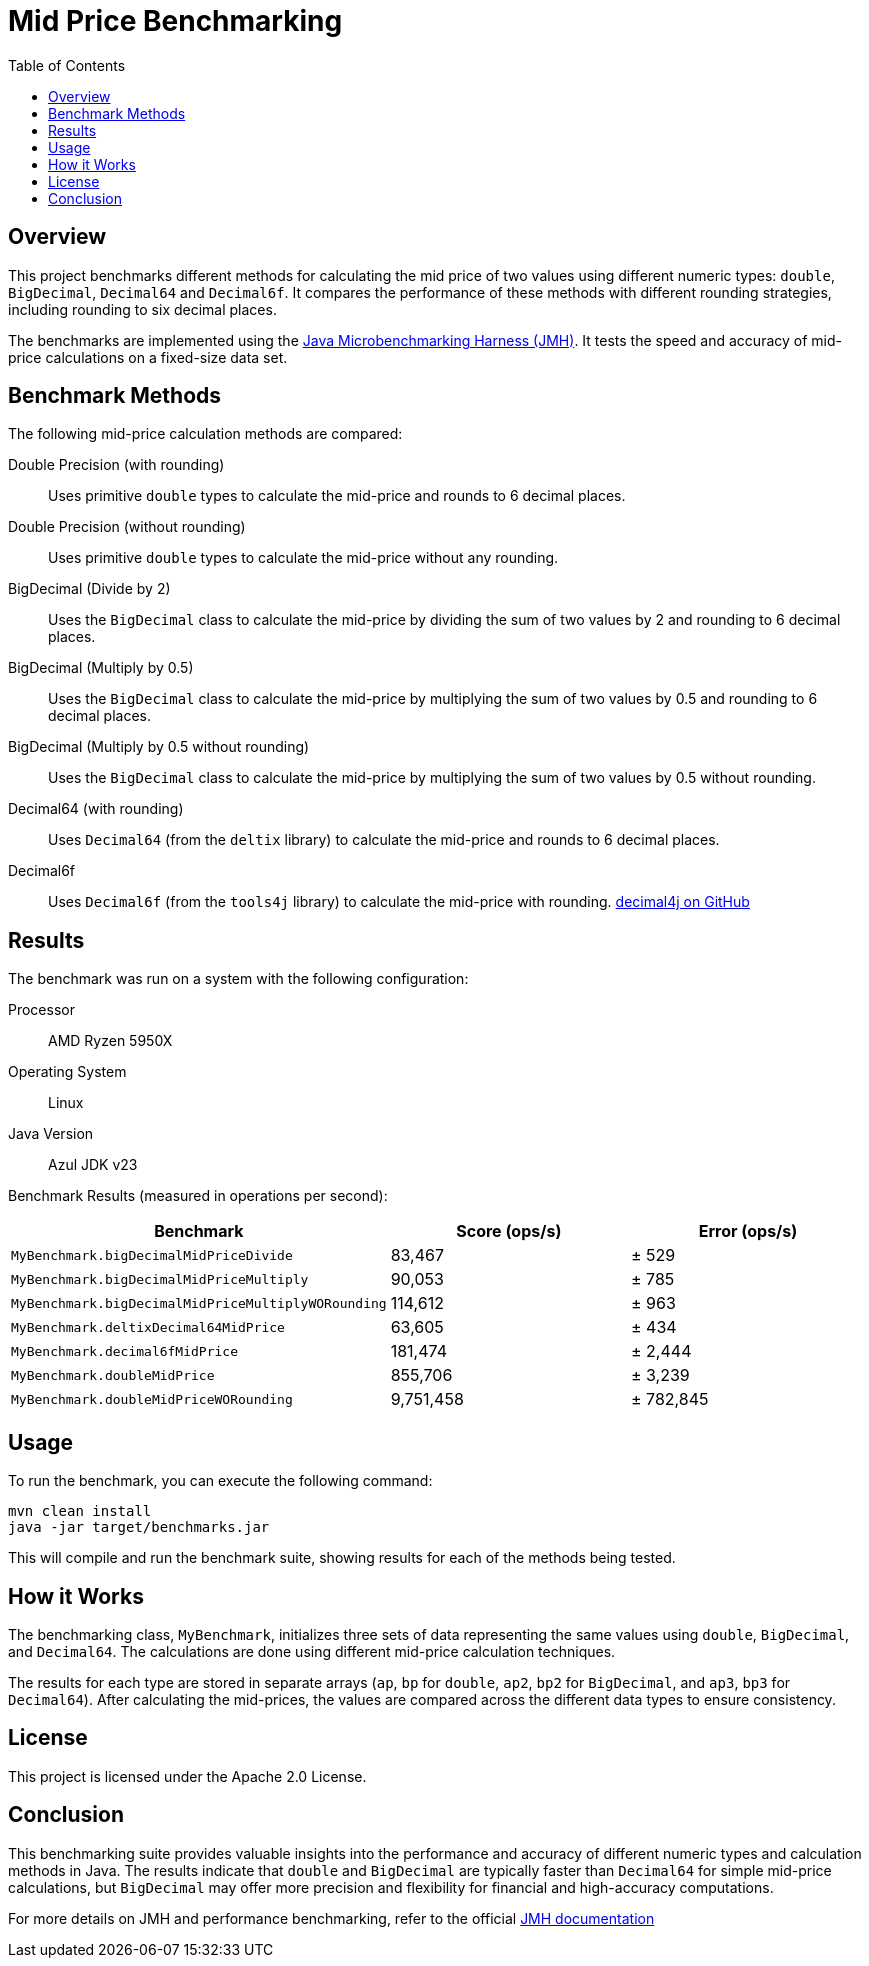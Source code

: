= Mid Price Benchmarking
:toc: left
:icons: font
:source-highlighter: pygments

== Overview

This project benchmarks different methods for calculating the mid price of two values using different numeric types: `double`, `BigDecimal`, `Decimal64` and `Decimal6f`.
It compares the performance of these methods with different rounding strategies, including rounding to six decimal places.

The benchmarks are implemented using the https://openjdk.java.net/projects/code-tools/jmh/[Java Microbenchmarking Harness (JMH)].
It tests the speed and accuracy of mid-price calculations on a fixed-size data set.

== Benchmark Methods

The following mid-price calculation methods are compared:

Double Precision (with rounding) ::
Uses primitive `double` types to calculate the mid-price and rounds to 6 decimal places.
Double Precision (without rounding) ::
Uses primitive `double` types to calculate the mid-price without any rounding.
BigDecimal (Divide by 2) ::
Uses the `BigDecimal` class to calculate the mid-price by dividing the sum of two values by 2 and rounding to 6 decimal places.
BigDecimal (Multiply by 0.5) ::
Uses the `BigDecimal` class to calculate the mid-price by multiplying the sum of two values by 0.5 and rounding to 6 decimal places.
BigDecimal (Multiply by 0.5 without rounding) ::
Uses the `BigDecimal` class to calculate the mid-price by multiplying the sum of two values by 0.5 without rounding.
Decimal64 (with rounding) ::
Uses `Decimal64` (from the `deltix` library) to calculate the mid-price and rounds to 6 decimal places.
Decimal6f ::
Uses `Decimal6f` (from the `tools4j` library) to calculate the mid-price with rounding.
https://github.com/tools4j/decimal4j[decimal4j on GitHub]

== Results

The benchmark was run on a system with the following configuration:

Processor ::
AMD Ryzen 5950X
Operating System ::
Linux
Java Version ::
Azul JDK v23

Benchmark Results (measured in operations per second):

[cols="3",options="header"]
|===
| Benchmark | Score (ops/s) | Error (ops/s)
| `MyBenchmark.bigDecimalMidPriceDivide`           >| 83,467     >| ± 529
| `MyBenchmark.bigDecimalMidPriceMultiply`         >| 90,053     >| ± 785
| `MyBenchmark.bigDecimalMidPriceMultiplyWORounding` >| 114,612    >| ± 963
| `MyBenchmark.deltixDecimal64MidPrice`            >| 63,605     >| ± 434
| `MyBenchmark.decimal6fMidPrice`                  >| 181,474    >| ± 2,444
| `MyBenchmark.doubleMidPrice`                     >| 855,706    >| ± 3,239
| `MyBenchmark.doubleMidPriceWORounding`           >| 9,751,458  >| ± 782,845
|===

== Usage

To run the benchmark, you can execute the following command:

[source,bash]
----
mvn clean install
java -jar target/benchmarks.jar
----

This will compile and run the benchmark suite, showing results for each of the methods being tested.

== How it Works

The benchmarking class, `MyBenchmark`, initializes three sets of data representing the same values using `double`, `BigDecimal`, and `Decimal64`.
The calculations are done using different mid-price calculation techniques.

The results for each type are stored in separate arrays (`ap`, `bp` for `double`, `ap2`, `bp2` for `BigDecimal`, and `ap3`, `bp3` for `Decimal64`).
After calculating the mid-prices, the values are compared across the different data types to ensure consistency.

== License

This project is licensed under the Apache 2.0 License.

== Conclusion

This benchmarking suite provides valuable insights into the performance and accuracy of different numeric types and calculation methods in Java.
The results indicate that `double` and `BigDecimal` are typically faster than `Decimal64` for simple mid-price calculations, but `BigDecimal` may offer more precision and flexibility for financial and high-accuracy computations.

For more details on JMH and performance benchmarking, refer to the official https://openjdk.java.net/projects/code-tools/jmh/[JMH documentation]

